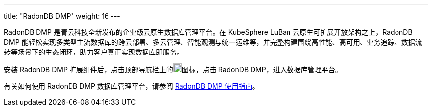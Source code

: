 ---
title: "RadonDB DMP"
weight: 16
---

RadonDB DMP 是青云科技全新发布的企业级云原生数据库管理平台。在 KubeSphere LuBan 云原生可扩展开放架构之上，RadonDB DMP 能轻松实现多类型主流数据库的跨云部署、多云管理、智能观测与统一运维等，并完整构建围绕高性能、高可用、业务追踪、数据流转等场景下的生态闭环，助力客户真正实现数据库即服务。

安装 RadonDB DMP 扩展组件后，点击顶部导航栏上的image:/images/ks-qkcp/zh/icons/grid.svg[grid,18,18]图标，点击 RadonDB DMP，进入数据库管理平台。

有关如何使用 RadonDB DMP 数据库管理平台，请参阅 link:https://radondb-docs.kubesphere.com.cn/[RadonDB DMP 使用指南]。
